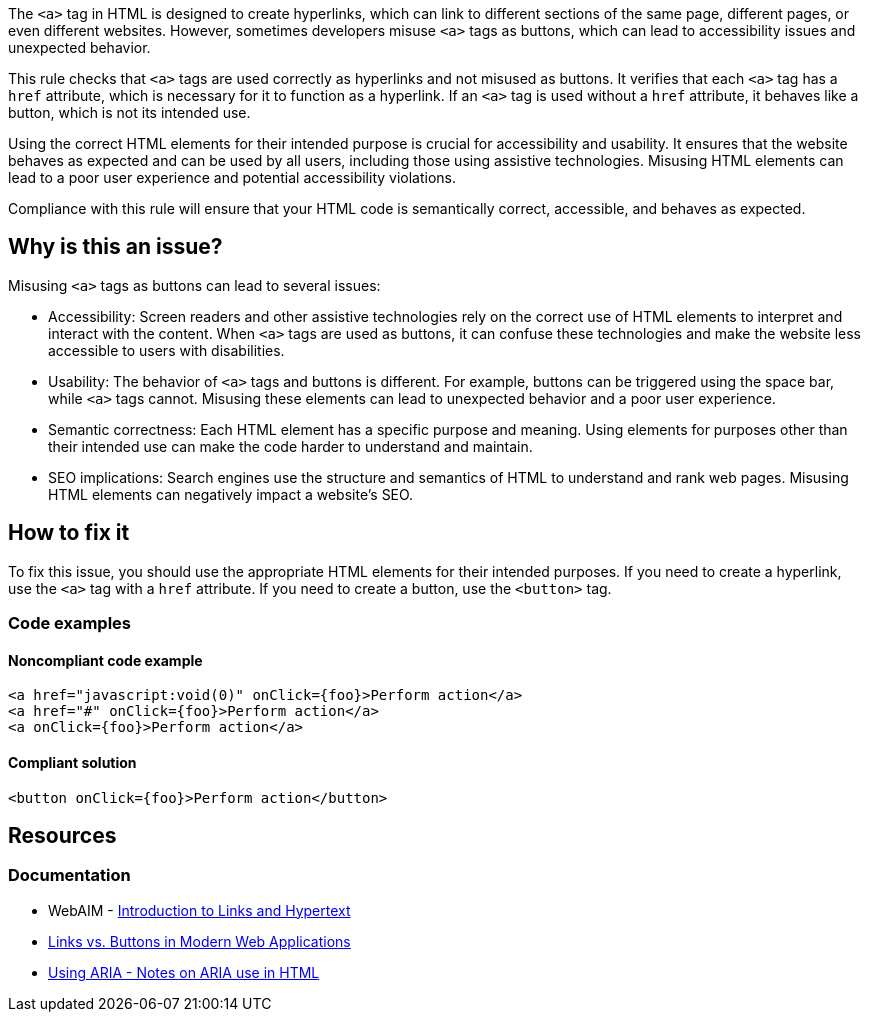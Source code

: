 The `<a>` tag in HTML is designed to create hyperlinks, which can link to different sections of the same page, different pages, or even different websites. However, sometimes developers misuse `<a>` tags as buttons, which can lead to accessibility issues and unexpected behavior.

This rule checks that `<a>` tags are used correctly as hyperlinks and not misused as buttons. It verifies that each `<a>` tag has a `href` attribute, which is necessary for it to function as a hyperlink. If an `<a>` tag is used without a `href` attribute, it behaves like a button, which is not its intended use.


Using the correct HTML elements for their intended purpose is crucial for accessibility and usability. It ensures that the website behaves as expected and can be used by all users, including those using assistive technologies. Misusing HTML elements can lead to a poor user experience and potential accessibility violations.


Compliance with this rule will ensure that your HTML code is semantically correct, accessible, and behaves as expected.

== Why is this an issue?

Misusing `<a>` tags as buttons can lead to several issues:

 * Accessibility: Screen readers and other assistive technologies rely on the correct use of HTML elements to interpret and interact with the content. When `<a>` tags are used as buttons, it can confuse these technologies and make the website less accessible to users with disabilities.
 * Usability: The behavior of `<a>` tags and buttons is different. For example, buttons can be triggered using the space bar, while `<a>` tags cannot. Misusing these elements can lead to unexpected behavior and a poor user experience.
 * Semantic correctness: Each HTML element has a specific purpose and meaning. Using elements for purposes other than their intended use can make the code harder to understand and maintain.
 * SEO implications: Search engines use the structure and semantics of HTML to understand and rank web pages. Misusing HTML elements can negatively impact a website's SEO.

== How to fix it

To fix this issue, you should use the appropriate HTML elements for their intended purposes. If you need to create a hyperlink, use the `<a>` tag with a `href` attribute. If you need to create a button, use the `<button>` tag.

=== Code examples

==== Noncompliant code example

[source,text,diff-id=1,diff-type=noncompliant]
----
<a href="javascript:void(0)" onClick={foo}>Perform action</a>
<a href="#" onClick={foo}>Perform action</a>
<a onClick={foo}>Perform action</a>
----

==== Compliant solution

[source,text,diff-id=1,diff-type=compliant]
----
<button onClick={foo}>Perform action</button>
----

== Resources
=== Documentation

* WebAIM - https://webaim.org/techniques/hypertext/[Introduction to Links and Hypertext]
* https://marcysutton.com/links-vs-buttons-in-modern-web-applications/[Links vs. Buttons in Modern Web Applications]
* https://github.com/jsx-eslint/eslint-plugin-jsx-a11y/blob/main/docs/rules/anchor-is-valid.md#jsx-a11yanchor-is-valid:~:text=Using%20ARIA%20%2D%20Notes%20on%20ARIA%20use%20in%20HTML[Using ARIA - Notes on ARIA use in HTML]

